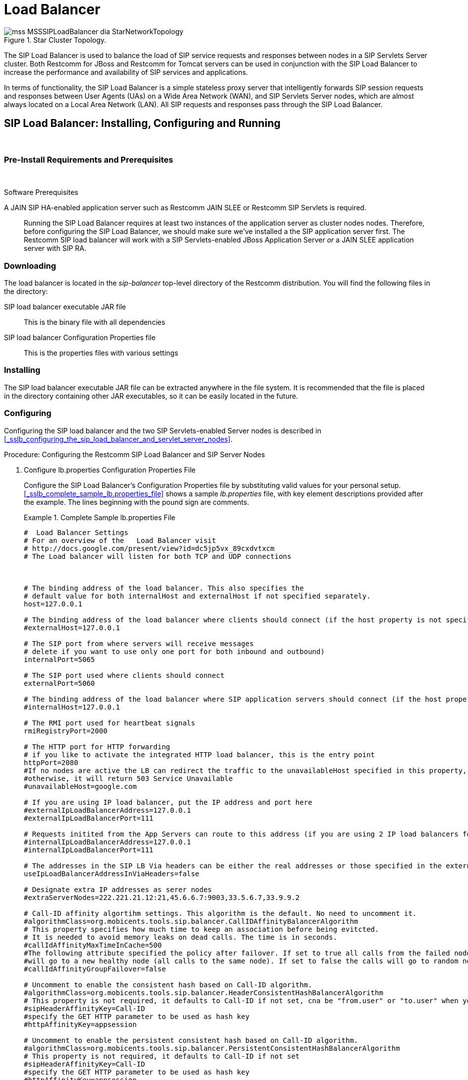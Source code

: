 
[[_sslb_mss_load_balancer]]
= Load Balancer

.Star Cluster Topology.
image::images/mss-MSSSIPLoadBalancer-dia-StarNetworkTopology.jpg[]

The SIP Load Balancer is used to balance the load of SIP service requests and responses between nodes in a SIP Servlets Server cluster.
Both Restcomm for JBoss and Restcomm for Tomcat servers can be used in conjunction with the SIP Load Balancer to increase the performance and availability of SIP services and applications. 

In terms of functionality, the SIP Load Balancer is a simple stateless proxy server that intelligently forwards SIP session requests and responses between User Agents (UAs) on a Wide Area Network (WAN), and SIP Servlets Server nodes, which are almost always located on a Local Area Network (LAN). All SIP requests and responses pass through the SIP Load Balancer.

[[_sslb_binary_sip_load_balancer_installing_configuring_and_running]]
== SIP Load Balancer: Installing, Configuring and Running

&nbsp;

[[_sslb_binary_sip_load_balancer_preinstall_requirements_and_prerequisites]]
=== Pre-Install Requirements and Prerequisites

&nbsp;

.Software Prerequisites
A JAIN SIP HA-enabled application server such as  Restcomm  JAIN SLEE or  Restcomm  SIP Servlets is required. ::
  Running the SIP Load Balancer requires at least two instances of the application server as cluster nodes nodes.
  Therefore, before configuring the SIP Load Balancer, we should make sure we've installed a the SIP application server first.
  The Restcomm SIP load balancer will work with a SIP Servlets-enabled JBoss Application Server _or_ a JAIN SLEE application server with SIP RA.

[[_sslb_binary_sip_load_balancer_downloading]]
=== Downloading

The load balancer is located in the [path]_sip-balancer_ top-level directory of the Restcomm  distribution.
You will find the following files in the directory:

SIP load balancer executable JAR file::
  This is the binary file with all dependencies

SIP load balancer Configuration Properties file::
  This is the properties files with various settings

[[_sslb_binary_sip_load_balancer_installing]]
=== Installing

The SIP load balancer executable JAR file can be extracted anywhere in the file system.
It is recommended that the file is placed in the directory containing other JAR executables, so it can be easily located in the future.

[[_sslb_binary_sip_load_balancer_configuring]]
=== Configuring

Configuring the SIP load balancer and the two SIP Servlets-enabled Server nodes is described in <<_sslb_configuring_the_sip_load_balancer_and_servlet_server_nodes>>.

.Procedure: Configuring the Restcomm  SIP Load Balancer and SIP Server Nodes
. Configure lb.properties Configuration Properties File
+
Configure the SIP Load Balancer's Configuration Properties file by substituting valid values for your personal setup. <<_sslb_complete_sample_lb.properties_file>>  shows a sample [path]_lb.properties_ file, with key element descriptions provided after the example.
The lines beginning with the pound sign are comments.
+
.Complete Sample lb.properties File
====
[source]
----

#  Load Balancer Settings
# For an overview of the   Load Balancer visit 
# http://docs.google.com/present/view?id=dc5jp5vx_89cxdvtxcm
# The Load balancer will listen for both TCP and UDP connections



# The binding address of the load balancer. This also specifies the 
# default value for both internalHost and externalHost if not specified separately.
host=127.0.0.1

# The binding address of the load balancer where clients should connect (if the host property is not specified)
#externalHost=127.0.0.1

# The SIP port from where servers will receive messages
# delete if you want to use only one port for both inbound and outbound)
internalPort=5065

# The SIP port used where clients should connect
externalPort=5060

# The binding address of the load balancer where SIP application servers should connect (if the host property is not specified)
#internalHost=127.0.0.1

# The RMI port used for heartbeat signals
rmiRegistryPort=2000

# The HTTP port for HTTP forwarding
# if you like to activate the integrated HTTP load balancer, this is the entry point
httpPort=2080
#If no nodes are active the LB can redirect the traffic to the unavailableHost specified in this property,
#otherwise, it will return 503 Service Unavailable
#unavailableHost=google.com

# If you are using IP load balancer, put the IP address and port here
#externalIpLoadBalancerAddress=127.0.0.1
#externalIpLoadBalancerPort=111
 
# Requests initited from the App Servers can route to this address (if you are using 2 IP load balancers for bidirectional SIP LB)
#internalIpLoadBalancerAddress=127.0.0.1
#internalIpLoadBalancerPort=111

# The addresses in the SIP LB Via headers can be either the real addresses or those specified in the external and internal IP LB addresses
useIpLoadBalancerAddressInViaHeaders=false

# Designate extra IP addresses as serer nodes
#extraServerNodes=222.221.21.12:21,45.6.6.7:9003,33.5.6.7,33.9.9.2

# Call-ID affinity algortihm settings. This algorithm is the default. No need to uncomment it.
#algorithmClass=org.mobicents.tools.sip.balancer.CallIDAffinityBalancerAlgorithm
# This property specifies how much time to keep an association before being evitcted.
# It is needed to avoid memory leaks on dead calls. The time is in seconds.
#callIdAffinityMaxTimeInCache=500
#The following attribute specified the policy after failover. If set to true all calls from the failed node
#will go to a new healthy node (all calls to the same node). If set to false the calls will go to random new nodes.
#callIdAffinityGroupFailover=false

# Uncomment to enable the consistent hash based on Call-ID algorithm.
#algorithmClass=org.mobicents.tools.sip.balancer.HeaderConsistentHashBalancerAlgorithm
# This property is not required, it defaults to Call-ID if not set, cna be "from.user" or "to.user" when you want the SIP URI username
#sipHeaderAffinityKey=Call-ID
#specify the GET HTTP parameter to be used as hash key
#httpAffinityKey=appsession
 
# Uncomment to enable the persistent consistent hash based on Call-ID algorithm.
#algorithmClass=org.mobicents.tools.sip.balancer.PersistentConsistentHashBalancerAlgorithm
# This property is not required, it defaults to Call-ID if not set
#sipHeaderAffinityKey=Call-ID
#specify the GET HTTP parameter to be used as hash key
#httpAffinityKey=appsession
 
#This is the JBoss Cache 3.1 configuration file (with jgroups), if not specified it will use default
#persistentConsistentHashCacheConfiguration=/home/config.xml
 
# Call-ID affinity algortihm settings. This algorithm is the default. No need to uncomment it.
#algorithmClass=org.mobicents.tools.sip.balancer.CallIDAffinityBalancerAlgorithm
# This property specifies how much time to keep an association before being evitcted.
# It is needed to avoid memory leaks on dead calls. The time is in seconds.
#callIdAffinityMaxTimeInCache=500

# Uncomment to enable the consistent hash based on Call-ID algorithm.
#algorithmClass=org.mobicents.tools.sip.balancer.HeaderConsistentHashBalancerAlgorithm
# This property is not required, it defaults to Call-ID if not set, cna be "from.user" or "to.user" when you want the SIP URI username
#sipHeaderAffinityKey=Call-ID
#specify the GET HTTP parameter to be used as hash key
#httpAffinityKey=appsession

# Uncomment to enable the persistent consistent hash based on Call-ID algorithm.
#algorithmClass=org.mobicents.tools.sip.balancer.PersistentConsistentHashBalancerAlgorithm
# This property is not required, it defaults to Call-ID if not set
#sipHeaderAffinityKey=Call-ID
#specify the GET HTTP parameter to be used as hash key
#httpAffinityKey=appsession
 
#This is the JBoss Cache 3.1 configuration file (with jgroups), if not specified it will use default
#persistentConsistentHashCacheConfiguration=/home/config.xml


#If a node doesnt check in within that time (in ms), it is considered dead
nodeTimeout=5100
#The consistency of the above condition is checked every heartbeatInterval milliseconds
heartbeatInterval=150


#JSIP stack configuration.....
javax.sip.STACK_NAME = SipBalancerForwarder
javax.sip.AUTOMATIC_DIALOG_SUPPORT = off
# You need 16 for logging traces. 32 for debug + traces.
# Your code will limp at 32 but it is best for debugging.
gov.nist.javax.sip.TRACE_LEVEL = 0

// Specify if message contents should be logged.
gov.nist.javax.sip.LOG_MESSAGE_CONTENT=false

gov.nist.javax.sip.DEBUG_LOG = logs/sipbalancerforwarderdebug.txt
gov.nist.javax.sip.SERVER_LOG = logs/sipbalancerforwarder.xml
gov.nist.javax.sip.THREAD_POOL_SIZE = 64
gov.nist.javax.sip.REENTRANT_LISTENER = true
----
====
+

host::
  Local IP address, or interface, on which the SIP load balancer will listen for incoming requests.

externalPort::
  Port on which the SIP load balancer listens for incoming requests from SIP User Agents.

internalPort::
  Port on which the SIP load balancer forwards incoming requests to available, and healthy, SIP Server cluster nodes.

rmiRegistryPort::
  Port on which the SIP load balancer will establish the RMI heartbeat connection to the application servers.
  When this connection fails or a disconnection instruction is received, an application server node is removed and handling of requests continues without it by redirecting the load to the lie nodes.

httpPort::
  Port on which the SIP load balancer will accept HTTP requests to be distributed across the nodes.

internalTransport::
  Transport protocol for the internal SIP connections associated with the internal SIP port of the load balancer.
  Possible choices are `UDP`, `TCP` and `TLS`.

externalTransport::
  Transport protocol for the external SIP connections associated with the external SIP port of the load balancer.
  Possible choices are `UDP`, `TCP` and `TLS`.
  It must match the transport of the internal port.

externalIpLoadBalancerAddress::
  Address of the IP load balancer (if any) used for incoming requests to be distributed in the direction of the application server nodes.
  This address may be used by the SIP load balancer to be put in SIP headers where the external address of the SIP load balancer is needed.

externalIpLoadBalancerPort::
  The port of the external IP load balancer.
  Any messages arriving at this port should be distributed across the external SIP ports of a set of   SIP load balancers.

internalIpLoadBalancerAddresst::
  Address of the IP load balancer (if any) used for outgoing requests (requests initiated from the servers) to be distributed in the direction of the clients.
  This address may be used by the SIP load balancer to be put in SIP headers where the internal address of the SIP load balancer is needed.

internalIpLoadBalancerPort::
  The port of the internal IP load balancer.
  Any messages arriving at this port should be distributed across the internal SIP ports of a set of   SIP load balancers.

extraServerNodes::
  Comma-separated list of hosts that are server nodes.
  You can put here alternative names of the application servers here and they will be recognized.
  Names are important, because they might be used for direction-analysis.
  Requests coming from these server will go in the direction of the clients and will not be routed back to the cluster.

algorithmClass::
  The fully-qualified Java class name of the balancing algorithm to be used.
  There are three algorithms to choose from and you can write your own to implement more complex routing behaviour.
  Refer to the sample configuration file for details about the available options for each algorithm.
  Each algorithm can have algorithm-specific properties for fine-grained configuration.

nodeTimeout::
  In milliseonds.
  Default value is 5100.
  If a server node doesnt check in within this time (in ms), it is considered dead.

heartbeatInterval::
  In milliseconds.
  Default value is 150 milliseonds.
  The hearbeat interval  must be much smaller than the interval specified in the JAIN SIP property on the server machines - `org.mobicents.ha.javax.sip.HEARTBEAT_INTERVAL`
+
NOTE: The remaining keys and properties in the configuration properties file can be used to tune the JAIN SIP stack, but are not specifically required for load balancing.
To assist with tuning, a comprehensive list of implementing classes for the SIP Stack is available from the http://snad.ncsl.nist.gov/proj/iptel/jain-sip-1.2/javadoc/javax/sip/SipStack.html[Interface SIP Stack page on nist.gov].
For a comprehensive list of properties associated with the SIP Stack implementation, refer to http://snad.ncsl.nist.gov/proj/iptel/jain-sip-1.2/javadoc/gov/nist/javax/sip/SipStackImpl.html[Class SipStackImpl page on nist.gov].

. Configure logging
+
The SIP load balancer uses http://logging.apache.org/log4j[Log4J] as a logging mechanism.
You can configure it through the typical log4j xml configuration file and specify the path as follows `-DlogConfigFile=./log4j.xml`.
Please refer to Log4J documentation for more information on how to configure the logging.
A shortcut exists if you want to switch between INFO/DEBUG/WARN logging levels.
The JVM option `-DlogLevel=DEBUG` will allow you to switch all loggig categories to the specified log level.

. Configure the container configuration file
+
Ensure the following attributes are configured for the `<service>` element in [path]_server.xml_ for Tomcat or in the mobicents `subsystem` element for JBoss AS7.
+
* The `sipPathName` attribute must contain the following value `org.mobicents.ha.balancing.only` to indicate that the server will be using the Restcomm  JAIN SIP HA SIP Stack which is an extension of the JAIN SIP Stack offering integration with the Mobicents Load Balancer and transparent replication.

. Configure the [path]_mss-sip-stack.properties_ configuration file
+
* The `org.mobicents.ha.javax.sip.cache.MobicentsSipCache.cacheName` property must contain the name of the cache that will be responsible for holding the replicated data of the SIP Stack layer (namely the established SIP dialog data). The value has to be one of the cache name present in the jboss-cache-manager-jboss-beans.xml file of the jboss-cache-manager JBoss Service of the container.
  The default value is `standard-session-cache`
* The `org.mobicents.ha.javax.sip.BALANCERS` property must be configured with the list of load balancer IP address and internal ports.
  As an example, suppose a single &THIS.PLATFORM; SIP Load Balancer is running with IP `192.168.0.1` and internal port `5065`, the property would be set with value `192.168.0.1:5065`.
  To specify multiple balancers use `;` as separator.
  If this property is used the balancers attribute located in server.xml should not be used as it is a replacement for it.
* The `org.mobicents.ha.javax.sip.LoadBalancerHeartBeatingServiceClassName` property is optional, it defines the class name of the HeartBeating service implementation, currently the only one available is `org.mobicents.ha.javax.sip.LoadBalancerHeartBeatingServiceImpl`
* The `org.mobicents.ha.javax.sip.LoadBalancerElector` property is optional, it defines the class of the load balancer elector from JAIN SIP HA Stack.
  The elector is used to define which load balancer will receive outgoing requests, which are out of dialog or in dialog with null state.
  Currently only one elector implementation is available, `org.mobicents.ha.javax.sip.RoundRobinLoadBalancerElector`, which, as the class name says, uses round robin algorythm to select the balancer.


==== Unknown Title!

.Configuration File Locations
[NOTE]
====
On Restcomm for Tomcat server installations, [path]_server.xml_ is located in [path]_<install_directory>/conf_.

On Restcomm for JBoss server installations, the default [path]_standalone-sip.xml_ configuration file is located in [path]_standalone/configuration_ or the default [path]_domain-sip.xml_ configuration file located in [path]_domain/configuration_ for cluster configurations
====

.Easy Node Configuration with JMX
Both SIP Servlet-enabled JBoss and Tomcat have  (Java Management Extensions) interfaces that allow for easy server configuration.
The JMX Console is available once the server has been started by navigating to http://localhost:8080/jmx-console/.
 

Both the `balancers` and `heartBeatInterval` attribute values are available under `name=-SIP-Servlets,type=load-balancer-heartbeat-service` in the JMX Console. 

balancers::
  Host names of the SIP load balancer(s) with corresponding `addBalancerAddress` and `removeBalancerAddress` methods.

heartBeatInterval::
  Interval at which each heartbeat is sent to the SIP load balancer(s).

==== Converged Load Balancing

===== Apache HTTP Load Balancer

The Restcomm SIP Load Balancer can work in concert with HTTP load balancers such as `mod_jk`.
Whenever an HTTP session is bound to a particular node, an instruction is sent to the SIP Load Balancer to direct the SIP calls from the same application session to the same node. 

It is sufficient to configure `mod_jk` to work for HTTP in JBoss in order to enable cooperative load balancing. Restcomm  will read the configuration and will use it without any extra configuration.
You can read more about configuring `mod_jk` with JBoss in your JBoss Application Server documentation.

Alternatively you may disable this behaviour and make the HTTP load balancer follow the decisions made by the SIP load balancer with the httpFollowsSip flag.
This is  achieved by changing the jvmRoute part of the session ID cookie used internally by `mod_jk`.

====== The httpFollowsSip flag

The `httpFollowsSip` flag in the service configuration makes the application server aware of how different mod_jk and SIP load balancers have assigned  request affinity for each application session.
The application servers assign exactly one node to each Sip Servlets application session and this node is the node where the last SIP request associated with the application session has landed (decised by the SIP load balancer). Then the application server will actively update the session ID cookie (the jvmRoute part) of any HTTP request that arrives at  the wrong node.
The application server will do so with a specially composed HTTP redirect response or with a HTML refresh hint.
As a backup strategy, if the request is bound to seek non-existing node forever and it will let the request be served by a new node.
This avoids having a client stuck reloading the same page over and over.

One problem with this flag is that if you have two or more SIP sessions associated with the same application session and the load balancer has decided to send SIP requests to different nodes, which might happend if you use Call-ID based affinity, then the application server will have to change the jvmRoute very often for every SIP request resulting in significant overhead.
It is generally not adviced to enable this flag if you have more than 1 SIP session per application session and the means to guarantee all SIP sessions from the application session will land on the same node.

This is an example how to enable the option.
It is disabled by default.

[source]
----
<Connector port="5080" 
     ipAddress = "${jboss.bind.address}"
     ...
     httpFollowsSip="true" />
----

===== Integrated HTTP Load Balancer

To use the integrated HTTP Load Balancer, no extra configuration is needed.
If a unique `jvmRoute` is specified and enabled in each application server, it will behave exactly as the apache balancer.
If `jvmRoute` is not present, it will use the session ID as a hash value and attempt to create a sticky session.
The integrated balancer can be used together with the apache balancer at the same time. 

In addition to the apache behavior, there is a consistent hash balancer algorithm that can be enabled for both HTTP and SIP messages.
For both HTTP and SIP messages, there is a configurable affinity key, which is evaluated and hashed against each unassigned request.
All requests with the same hash value will always be routed to the same application server node.
For example, the SIP affinity key could be the callee user name and the HTTP affinity key could the "`appsession`" HTTP GET parameter of the request.
If the desired behaviour group these requests, we can just make sure the affinity values (user name and GET parameter) are the same.

.Ensuring SIP and HTTP requests are being grouped by common affinity value.
image::images/converged-integrated-lb.png[]

[[_sslb_binary_sip_load_balancer_running]]
=== Running

.Procedure: Running the SIP Load Balancer and SIP Server Nodes
. Start the SIP Load Balancer
+
Start the SIP load balancer, ensuring the Configuration Properties file ([path]_lb.properties_ in this example) is specified.
In the Linux terminal, or using the Windows Command Prompt, the SIP Load Balancer is started by issuing a command similar to this one:
+
----
java -jar sip-balancer-jar-with-dependencies.jar lb-configuration.properties
----
+
Executing the SIP load balancer produces  output similar to the following example:
+
----
home]$ java -jar sip-balancer-jar-with-dependencies.jar lb-configuration.properties 
Oct 21, 2008 1:10:58 AM org.mobicents.tools.sip.balancer.SIPBalancerForwarder start
INFO: Sip Balancer started on address 127.0.0.1, external port : 5060, port : 5065
Oct 21, 2008 1:10:59 AM org.mobicents.tools.sip.balancer.NodeRegisterImpl startServer
INFO: Node registry starting...
Oct 21, 2008 1:10:59 AM org.mobicents.tools.sip.balancer.NodeRegisterImpl startServer
INFO: Node expiration task created
Oct 21, 2008 1:10:59 AM org.mobicents.tools.sip.balancer.NodeRegisterImpl startServer
INFO: Node registry started
----
+
The output shows the IP address on which the SIP Load Balancer is listening, as well as the external and internal listener ports.

. Configure SIP Server Nodes
+
SIP Servlets Server nodes can run on the JBoss Application Server, or the Tomcat Servlet Container.
The SIP Servlets Server binary distributions define the type of SIP Servlets Server nodes used, and should already be installed from <<_sslb_binary_sip_load_balancer_software_prerequisites>>.
+
The Tomcat's [path]_server.xml_ or JBoss's [path]_standalone-sip.xml_ file specifies the nodes used.
Because there is more then one client node specified, unique listener ports must be specified for each node to monitor HTTP and/or SIP connections.
 <<_bsssc_binary_sip_servlets_server_adding_sip_connectors>> describes the affected element in the configuration file.

. Start Load Balancer Client Nodes
+
Start all SIP load balancer client nodes.


[[_sslb_binary_sip_load_balancer_testing]]
=== Testing

To test load balancing, the same application must be deployed manually on each node, and two SIP Softphones must be installed.

.Procedure: Testing Load Balancing
. Deploy an Application
+
Ensure that for each node, the DAR file is the same.
+
Deploy the Location service manually on both nodes.

. Start the "Sender" SIP softphone
+
Start a SIP softphone client with the SIP address of `sip:sender@sip-servlets-com`, listening on port 5055.
The outbound proxy must be specified as the sip-balancer (http://127.0.0.1:5060)

. Start the "Receiver" SIP softphone
+
Start a SIP softphone client with the SIP address of `sip:receiver-failover@sip-servlets-com`, listening on port 5090.

. Initiate two calls from "Sender" SIP softphone
+
Initiate one call from `sip:sender@sip-servlets-com` to `sip:receiver-failover@sip-servlets-com`.
Tear down the call once completed.
+
Initiate a second call using the same SIP address, and tear down the call once completed.
Notice that the call is handled by the second node.


[[_sslb_binary_sip_load_balancer_stopping]]
=== Stopping

Assuming that you started the JBoss Application Server as a foreground process in the Linux terminal, the easiest way to stop it is by pressing the  key combination in the same terminal in which you started it.

This should produce similar output to the following:

----
^COct 21, 2008 1:11:57 AM org.mobicents.tools.sip.balancer.SipBalancerShutdownHook run
INFO: Stopping the sip forwarder
----

[[_sslb_binary_sip_load_balancer_uninstalling]]
=== Uninstalling

To uninstall the SIP load balancer, delete the JAR file you installed.

== IP Load Balancing

=== IP Load Balancers

An IP load-balancer is a network appliance that distributes traffic to an application server (or actual servers) using a  load-balancing algorithm.
IP load-balancing is often used when the other load-balancers' capacity is exceeded and can not scale further without hardware upgrades.

Routing decisions are made  based on OSI Layer 2, 3 or 4 data.
This type of load balancer only examines low-level TCP, UDP or ethernet packet structures including MAC addresses, IP addresses, ports, and protocol types (TCP or UDP or other). 

An IP  load balancer never reads the payload of the TCP/IP packets and therefore never parses SIP or HTTP (or any protocol above OSI Layer 4).  Because an IP load balancing device is not SIP or HTTP aware in any way, it is much more performant than `mod_jk` or the Restcomm  SIP load-balancer.
 

=== Technical overview

In its simplest form, the IP load-balancer usually "owns" the public-facing IP address (known as a VIP). The traffic is routed to actual servers in it's private network similar to NAT.
It is also possible to not change the IP address and just work on the MAC address by assuming that all actual  servers are configured to accept packets for the VIP address.
The features offered by the IP load balancer depend largely on the vendor. 

Some examples of  Linux-based  software load balancers include http://www.redhat.com/cluster_suite/[Red Hat Cluster Suite (RHCS)] and http://www.linuxvirtualserver.org/[Linux Virtual Server (LVS)].
There are many hardware vendors as well.

One main drawback relating to  IP load balancers is that they can not make routing decisions based on SIP messages and (with some exceptions) they can not work cooperatively with HTTP or other load balancers.

=== Configuring Restcomm  Cluster for pure IP Load Balancing

WARNING: Pure IP load balancing is not a recommented option.
It is advised to use a distributed load balancer instead.
Proper operation with pure IP load balancing depends on the ability of the IP load balancer to establish request affinity based on IP addresses and ports.

First you need to remove the SIP load balancers from any configuration in Restcomm .
In particular the `org.mobicents.ha.javax.sip.BALANCERS`  attribute in [path]_mss-sip-stack.properties_.
You should remove the balancers attribute from the Service tag of  jboss.web service.
This simply removes the default load balancer from the system and the traffic bypasses the SIP load-balancer.
Next you must configure Restcomm  to put the IP load balancer IP address in the `Via`, `Contact` and other system headers where  the IP address of the server machine is required.
This will ensure that any responses or subsequent SIP requests follow the same path, but always hit  the load balancer instead of particular cluster node that may fail.
To specify the IP load balancer address in Restcomm  your should edit this file on Tomcat [path]_CATALINA_HOME/conf/server.xml_ and specify `staticServerAddress` such as: 

[source]
----
<Connector port="5080" 
     ipAddress = "${jboss.bind.address}"
     ...
staticServerAddress="122.122.122.122" staticServerPort="44" 
useStaticAddress="true"/>
----

and edit this file on JBoss [path]_JBOSS_HOME/standalone/configuration/standalone-sip.xml_ and specify `staticServerAddress` such as: 

[source]
----
<socket-binding name="sip-udp" port="5080"
     ...
staticServerAddress="122.122.122.122" staticServerPort="44" 
useStaticAddress="true"/>
----

NOTE: Depending on your reliability requirements you can omit the configuration described in this section and let the servers use their own IP address in the SIP messages.

[[_sslb_sip_load_balancing_basics]]
== SIP Load Balancing Basics

All User Agents send SIP messages, such as `INVITE` and `MESSAGE`, to the same SIP URI (the IP address and port number of the SIP Load Balancer on the WAN). The Load Balancer then parses, alters, and forwards those messages to an available node in the cluster.
If the message was sent as a part of an existing SIP session, it will be forwarded to the cluster node which processed that User Agent's original transaction request. 

The SIP Server that receives the message acts upon it and sends a response back to the SIP Load Balancer.
The SIP Load Balancer reparses, alters and forwards the message back to the original User Agent.
This entire proxying and provisioning process is carried out independent of the User Agent, which is only concerned with the SIP service or application it is using. 

By using the Load Balancer, SIP traffic is balanced across a pool of available SIP Servers, increasing the overall throughput of the SIP service or application running on either individual nodes of the cluster.
In the case of a Restcomm server with `</distributed>` capabilities, load balancing advantages are applied across the entire cluster. 

The SIP Load Balancer is also able to failover requests mid-call from unavailable nodes to available ones, thus increasing the reliability of the SIP service or application.
The Load Balancer increases throughput and reliability by dynamically provisioning SIP service requests and responses across responsive nodes in a cluster.
This enables SIP applications to meet the real-time demand for SIP services. 

== HTTP Load Balancing Basics

In addition to the SIP load balancing, there are several options for coordinated or cooperative load balancing with other protocols such as HTTP. 

Typically, a JBoss Application Server will use apache HTTP server with mod_jk, mod_proxy, mod_cluster or similar extension installed as an HTTP load balancer.
This apache-based load balancer will parse incoming HTTP requests and will look for the session ID of those requests in order to ensure all requests from the same session arrive at the same application server. 

By default, this is done by examining the `jsessionid` HTTP cookie or GET parameter and looking for the `jvmRoute` assigned to the session.
The typical `jsessionid` value is of the form `<sessionId>.<jvmRoute>`.
The very first request for each new HTTP session does not have a session ID assigned; the apache routes the request to a random application server node. 

When the node responds it assigns a session ID and `jvmRoute` to the response of the request in a HTTP cookie.
This response goes back to the client through apache, which keeps track of which node owns each `jvmRoute`.
Once the very first request is served this way, the subsequent requests from this session will carry the assigned cookie, and the apache load balancer will always route the requests to the node, which advertised itself as the `jvmRoute` owner. 

Instead of using apache, an integrated HTTP Load Balancer is also available.
The SIP Load Balancer has a HTTP port where you can direct all incoming HTTP requests.
The integrated HTTP load balancer behaves exactly like apache by default, but this behavior is extensible and can be overridden completely with the pluggable balancer algorithms.
The integrated HTTP load balancer is much easier to configure and generally requires no effort, because it reuses most SIP settings and assumes reasonable default values. 

Unlike the native apache, the integrated HTTP Load Balancer is written completely in Java, thus a performance penalty should be expected when using it.
However, the integrated HTTP Balancer has an advantage when related SIP and HTTP requests must stick to the same node. 

== Pluggable balancer algorithms

The SIP/HTTP Load Balancer exposes an interface to allow users to customize the routing decision making for special purposes.
By default there are three built-in algorithms.
Only one algorithm is active at any time and it is specified with the `algorithmClass` property in the configuration file.

It is up to the algorithm how and whether to support distributed architecture or how to store the information needed for session affinity.
The algorithms will be called for every SIP and HTTP request and other significant events to make more informed decisions. 

NOTE: Users must be aware that by default requests explicitly addressed to a live server node passing through the load balancer will be forwarded directly to the server node.
This allows for pre-specified routing use-cases, where the target node is known by the SIP client through other means.
If the target node is dead, then the node selection algorithm is used to route the request to an available node. 

The following is a list of the built-in algorithms:



org.mobicents.tools.sip.balancer.CallIDAffinityBalancerAlgorithm ::
  This algorithm is not distributable.
  It selects nodes randomly to serve a give Call-ID extracted from the requests and responses.
  It keeps a map with  `Call-ID -> nodeId` associations and this map is not shared with other load balancers which will cause them to make different decisions.
  For HTTP it behaves like apache.

org.mobicents.tools.sip.balancer.HeaderConsistentHashBalancerAlgorithm ::
  This algorithm is distributable and can be used in distributed load balancer configurations.
  It extracts the hash value of specific headers from SIP and HTTP messages to decide which application server node will handle the request.
  Information about the options in this algorithms is available in the balancer configuration file comments.

org.mobicents.tools.sip.balancer.PersistentConsistentHashBalancerAlgorithm ::
  This algorithm is distributable and is similar to the previous algorithm, but it attempts to keep session affinity even when the cluster nodes are removed or added, which would normally cause hash values to point to different nodes.

org.mobicents.tools.sip.balancer.ClusterSubdomainAffinityAlgorithm ::
  This algorithm is not distributable, but supports grouping server nodes to act as a subcluster.
  Any call of a node that belongs to a cluster group will be preferentially failed over to a node from the same group.
  To configure a group you can just add the `subclusterMap` property in the load balancer properties and listing  the IP addresses of the nodes.
  The groups are enclosed in parentheses and the IP  addresses are separate by commas as follows:

== Distributed load balancing

When the capacity of a single load balancer is exceeded, multiple load balancers can be used.
With the help of an IP load balancer the traffic can be distributed between all SIP/HTTP load balancers based on some IP rules or round-robin.
With consistent hash and `jvmRoute`-based balancer algorithms it doesn't matter which SIP/HTTP load balancer will process the request, because they would all make the same decisions based on information in the requests (headers, parameters or cookies) and the list of available nodes.
With consistent hash algorithms there is no state to be preserved in the SIP/HTTP balancers.

.Example deployment: IP load balancers serving both directions for incoming/outgoing requests in a cluster
image::images/bidirectional-distributed-sip-lb.gif[]

[[_sslb_sip_load_balancer_implementation]]
== Implementation of the Restcomm  Load Balancer

Each individual Restcomm SIP Server in the cluster is responsible for contacting the SIP load balancer and relaying its health status and regular "heartbeats".  

From these health status reports and heartbeats, the SIP Load Balancer creates and maintains a list of all available and healthy nodes in the cluster.
The Load Balancer forwards SIP requests between these cluster nodes, providing that the provisioning algorithm reports that each node is healthy and is still sending heartbeats. 

If an abnormality is detected, the SIP Load Balancer removes the unhealthy or unresponsive node from the list of available nodes.
In addition, mid-session and mid-call messages are failed over to a healthy node. 

The SIP Load Balancer first receives SIP requests from endpoints on a port that is specified in its Configuration Properties configuration file.
The SIP Load Balancer, using a round-robin algorithm, then selects a node to which it forwards the SIP requests.
The Load Balancer forwards all same-session requests to the first node selected to initiate the session, providing that the node is healthy and available. 

== SIP Message Flow

The SIP Load Balancer appends itself to the `Via` header of each request, so that returned responses are sent to the SIP Balancer before they are sent to the originating endpoint. 

The Load Balancer also adds itself to the path of subsequent requests by adding Record-Route headers.
It can subsequently handle mid-call failover by forwarding requests to a different node in the cluster if the node that originally handled the request fails or becomes unavailable.
The SIP load balancer immediately fails over if it receives an unhealthy status, or irregular heartbeats from a node. 

In advanced configurations, it is possible to run more than one SIP Load Balancer.
Simply edit the balancers connection string in your SIP Server - the list is separated with semi-colon. 

<<_figure_mss_basic_ip_and_port_cluster_configuration>> describes a basic IP and Port Cluster Configuration.
In the diagram, the SIP Load balancer is the server with the IP address of `192.168.1.1`.

.Basic IP and Port Cluster Configuration
image::images/mss-MSSSIPLoadBalancer-dia-ClusterIPsAndPorts.jpg[]
